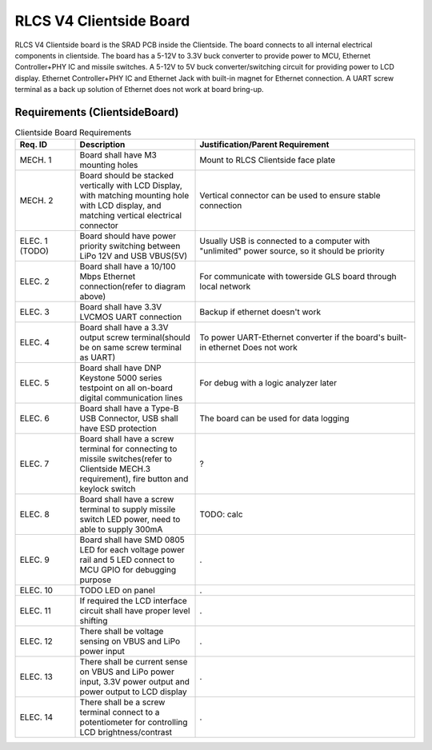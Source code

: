 ************************
RLCS V4 Clientside Board
************************

.. image:: clientside-board.png
   :align: center

RLCS V4 Clientside board is the SRAD PCB inside the Clientside. The board connects to all internal electrical components in clientside. The board has a 5-12V to 3.3V buck converter to provide power to MCU, Ethernet Controller+PHY IC and missile switches. A 5-12V to 5V buck converter/switching circuit for providing power to LCD display. Ethernet Controller+PHY IC and Ethernet Jack with built-in magnet for Ethernet connection. A UART screw terminal as a back up solution of Ethernet does not work at board bring-up.

Requirements (ClientsideBoard)
==============================

.. list-table:: Clientside Board Requirements
   :widths: 15 30 55
   :header-rows: 1

   * - Req. ID
     - Description
     - Justification/Parent Requirement
   * - MECH. 1
     - Board shall have M3 mounting holes
     - Mount to RLCS Clientside face plate
   * - MECH. 2
     - Board should be stacked vertically with LCD Display, with matching mounting hole with LCD display, and matching vertical electrical connector
     - Vertical connector can be used to ensure stable connection
   * - ELEC. 1 (TODO)
     - Board should have power priority switching between LiPo 12V and USB VBUS(5V)
     - Usually USB is connected to a computer with "unlimited" power source, so it should be priority
   * - ELEC. 2
     - Board shall have a 10/100 Mbps Ethernet connection(refer to diagram above)
     - For communicate with towerside GLS board through local network
   * - ELEC. 3
     - Board shall have 3.3V LVCMOS UART connection
     - Backup if ethernet doesn't work
   * - ELEC. 4
     - Board shall have a 3.3V output screw terminal(should be on same screw terminal as UART)
     - To power UART-Ethernet converter if the board's built-in ethernet Does not work
   * - ELEC. 5
     - Board shall have DNP Keystone 5000 series testpoint on all on-board digital communication lines
     - For debug with a logic analyzer later
   * - ELEC. 6
     - Board shall have a Type-B USB Connector, USB shall have ESD protection
     - The board can be used for data logging
   * - ELEC. 7
     - Board shall have a screw terminal for connecting to missile switches(refer to Clientside MECH.3 requirement), fire button and keylock switch
     - ?
   * - ELEC. 8
     - Board shall have a screw terminal to supply missile switch LED power, need to able to supply 300mA
     - TODO: calc
   * - ELEC. 9
     - Board shall have SMD 0805 LED for each voltage power rail and 5 LED connect to MCU GPIO for debugging purpose
     - .
   * - ELEC. 10
     - TODO LED on panel
     - .
   * - ELEC. 11
     - If required the LCD interface circuit shall have proper level shifting
     - .
   * - ELEC. 12
     - There shall be voltage sensing on VBUS and LiPo power input 
     - .
   * - ELEC. 13
     - There shall be current sense on VBUS and LiPo power input, 3.3V power output and power output to LCD display
     - .
   * - ELEC. 14
     - There shall be a screw terminal connect to a potentiometer for controlling LCD brightness/contrast
     - .
